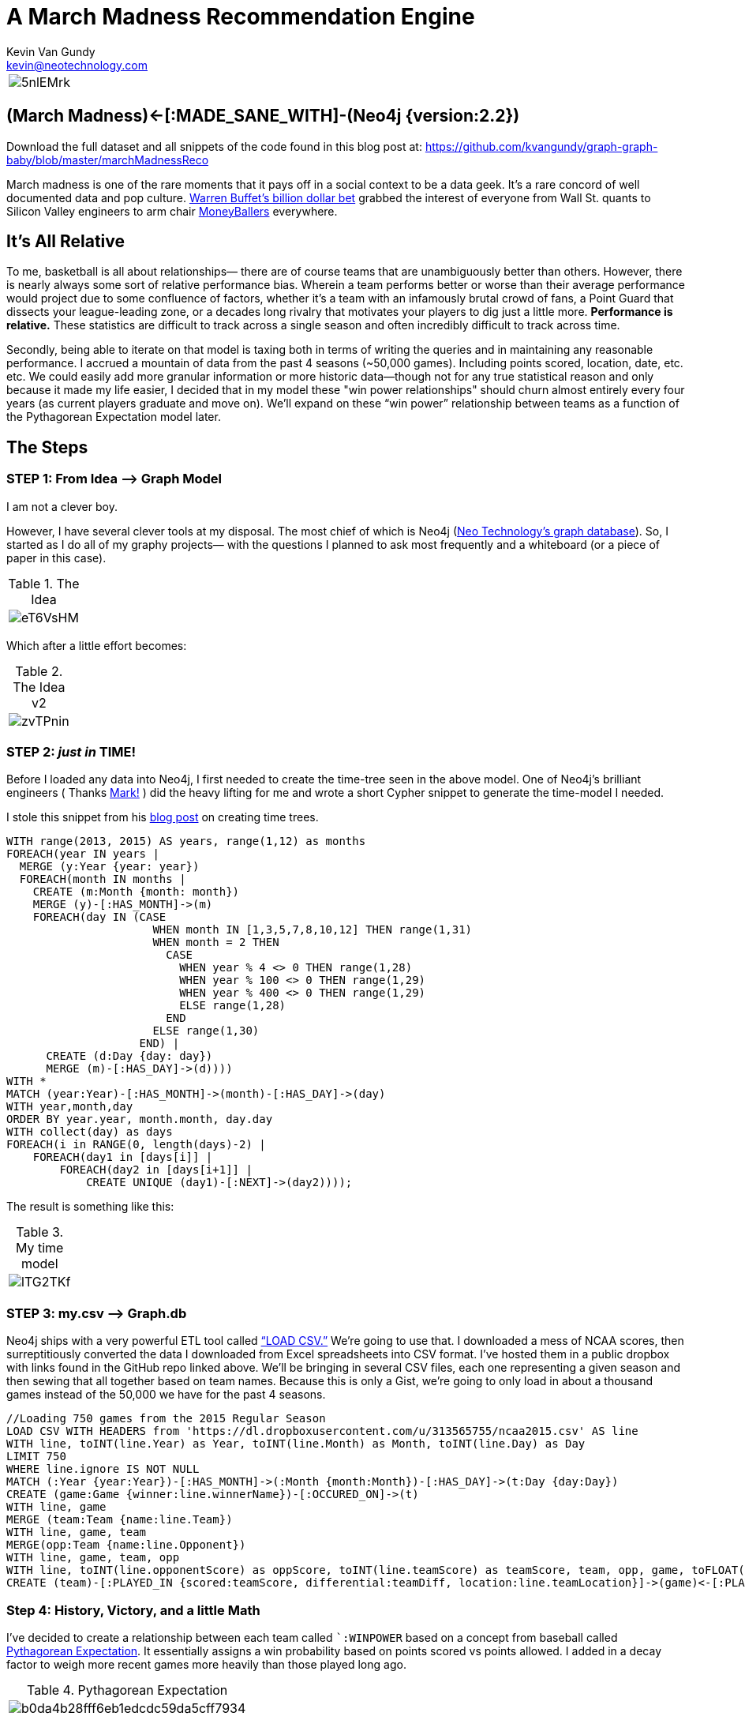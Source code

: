 = A March Madness Recommendation Engine
Kevin Van Gundy <kevin@neotechnology.com>
:neo4j-version: 2.3.0
:author: Kevin Van Gundy
:twitter: @kevinvangundy

:toc:

[cols="1*", border="3"]
|===
a|image::http://i.imgur.com/5nlEMrk.jpg?1[align="center"]
|===

== (March Madness)<-[:MADE_SANE_WITH]-(Neo4j {version:2.2})

Download the full dataset and all snippets of the code found in this blog post at: https://github.com/kvangundy/graph-graph-baby/blob/master/marchMadnessReco

March madness is one of the rare moments that it pays off in a social context to be a data geek. It’s a rare concord of well documented data and pop culture.
http://www.ibtimes.com/billion-dollar-bracket-challenge-2015-why-warren-buffett-yahoo-wont-do-college-1846246[Warren Buffet’s billion dollar bet] grabbed the interest of everyone from Wall St. quants to Silicon Valley engineers to arm chair http://www.imdb.com/title/tt1210166/[MoneyBallers] everywhere.

== It’s All Relative

To me, basketball is all about relationships— there are of course teams that are unambiguously better than others.
However, there is nearly always some sort of relative performance bias.
Wherein a team performs better or worse than their average performance would project due to some confluence of factors, whether it’s a team with an infamously brutal crowd of fans, a Point Guard that dissects your league-leading zone, or a decades long rivalry that motivates your players to dig just a little more.
*Performance is relative.*
These statistics are difficult to track across a single season and often incredibly difficult to track across time.

Secondly, being able to iterate on that model is taxing both in terms of writing the queries and in maintaining any reasonable performance.
I accrued a mountain of data from the past 4 seasons (~50,000 games).
Including points scored, location, date, etc. etc.
We could easily add more granular information or more historic data--though not for any true statistical reason and only because it made my life easier, I decided that in my model these "win power relationships" should churn almost entirely every four years (as current players graduate and move on).
We’ll expand  on these “win power” relationship between teams as a function of the Pythagorean Expectation model later.

== The Steps

=== STEP 1: From Idea —> Graph Model

I am not a clever boy.

However, I have several clever tools at my disposal.
The most chief of which is Neo4j (https://neo4j.com[Neo Technology’s graph database]).
So, I started as I do all of my graphy projects— with the questions I planned to ask most frequently and a whiteboard (or a piece of paper in this case).

.The Idea
[cols="1*", border="3"]
|===
a|image::http://i.imgur.com/eT6VsHM.jpg?1[align="center"]
|===

Which after a little effort becomes:

.The Idea v2
[cols="1*", border="3"]
|===
a|image::http://i.imgur.com/zvTPnin.png[align="center"]
|===

=== STEP 2: _just in_ *TIME!*

Before I loaded any data into Neo4j, I first needed to create the time-tree seen in the above model.
One of Neo4j’s brilliant engineers ( Thanks https://twitter.com/markhneedham[Mark!] ) did the heavy lifting for me and wrote a short Cypher snippet to generate the time-model I needed.

I stole this snippet from his http://www.markhneedham.com/blog/2014/04/19/neo4j-cypher-creating-a-time-tree-down-to-the-day[blog post] on creating time trees.

[source, cypher]
----
WITH range(2013, 2015) AS years, range(1,12) as months
FOREACH(year IN years |
  MERGE (y:Year {year: year})
  FOREACH(month IN months |
    CREATE (m:Month {month: month})
    MERGE (y)-[:HAS_MONTH]->(m)
    FOREACH(day IN (CASE
                      WHEN month IN [1,3,5,7,8,10,12] THEN range(1,31)
                      WHEN month = 2 THEN
                        CASE
                          WHEN year % 4 <> 0 THEN range(1,28)
                          WHEN year % 100 <> 0 THEN range(1,29)
                          WHEN year % 400 <> 0 THEN range(1,29)
                          ELSE range(1,28)
                        END
                      ELSE range(1,30)
                    END) |
      CREATE (d:Day {day: day})
      MERGE (m)-[:HAS_DAY]->(d))))
WITH *
MATCH (year:Year)-[:HAS_MONTH]->(month)-[:HAS_DAY]->(day)
WITH year,month,day
ORDER BY year.year, month.month, day.day
WITH collect(day) as days
FOREACH(i in RANGE(0, length(days)-2) |
    FOREACH(day1 in [days[i]] |
        FOREACH(day2 in [days[i+1]] |
            CREATE UNIQUE (day1)-[:NEXT]->(day2))));
----

The result is something like this:

.My time model
[cols="1*", border="3"]
|===
a|image::http://i.imgur.com/lTG2TKf.png[align="center"]
|===

=== STEP 3: my.csv —> Graph.db

Neo4j ships with a very powerful ETL tool called http://neo4j.com/docs/stable/query-load-csv.html[“+LOAD CSV+.”]
We’re going to use that.
I downloaded a mess of NCAA scores, then surreptitiously converted the data I downloaded from Excel spreadsheets into CSV format.
I’ve hosted them in a public dropbox with links found in the GitHub repo linked above.
We’ll be bringing in several CSV files, each one representing a given season and then sewing that all together based on team names.
Because this is only a Gist, we're going to only load in about a thousand games instead of the 50,000 we have for the past 4 seasons.

[source, cypher]
----
//Loading 750 games from the 2015 Regular Season
LOAD CSV WITH HEADERS from 'https://dl.dropboxusercontent.com/u/313565755/ncaa2015.csv' AS line
WITH line, toINT(line.Year) as Year, toINT(line.Month) as Month, toINT(line.Day) as Day
LIMIT 750
WHERE line.ignore IS NOT NULL
MATCH (:Year {year:Year})-[:HAS_MONTH]->(:Month {month:Month})-[:HAS_DAY]->(t:Day {day:Day})
CREATE (game:Game {winner:line.winnerName})-[:OCCURED_ON]->(t)
WITH line, game
MERGE (team:Team {name:line.Team})
WITH line, game, team
MERGE(opp:Team {name:line.Opponent})
WITH line, game, team, opp
WITH line, toINT(line.opponentScore) as oppScore, toINT(line.teamScore) as teamScore, team, opp, game, toFLOAT(line.teamDiff) as teamDiff, toFLOAT(line.oppDiff) as oppDiff
CREATE (team)-[:PLAYED_IN {scored:teamScore, differential:teamDiff, location:line.teamLocation}]->(game)<-[:PLAYED_IN {scored:oppScore, differential:oppDiff, location:line.oppLocation}]-(opp);
----

=== Step 4: History, Victory, and a little Math

I’ve decided to create a relationship between each team called ``:WINPOWER` based on a concept from baseball called http://en.wikipedia.org/wiki/Pythagorean_expectation[Pythagorean Expectation].
It essentially assigns a win probability based on points scored vs points allowed.
I added in a decay factor to weigh more recent games more heavily than those played long ago.

.Pythagorean Expectation
[cols="1*", border="3"]
|===
a|image::http://upload.wikimedia.org/math/b/0/d/b0da4b28fff6eb1edcdc59da5cff7934.png[align="center"]
|===

[source, cypher]
----
//Assigning Pythagorean Expectation
MATCH (a:Team)-[aa:PLAYED_IN]->(game)<-[bb:PLAYED_IN]-(b:Team)
WITH toFloat(aa.scored*aa.scored) as team2, toFloat(bb.scored*bb.scored) as opp2, game, a,b
//
//Remember that Pythagorean Expectation is (points_scored^2 / (points scored^2 + points allowed^2))
//
WITH ((team2)/(team2+opp2)) as PyEx, game,a,b
//
// tying the game to the correct day in our time tree
MATCH (game)-[:OCCURED_ON]->(day)<-[:HAS_DAY]-(month)<-[:HAS_MONTH]-(year)
//
//setting March 15th to the day before the tournament and calculating how many days ago the last game was played
WITH (365*2015 + 2015 /4 - 2015 /100 + 2015 /400 + 15 + (153*3+8)/5) as dayBeforeTournament,
(365*(year.year) + (year.year)/4 - (year.year)/100 + (year.year)/400 + (day.day) + (153*(month.month)+8)/5) as oldYear, PyEx,a,b
//
//assuming that "win relevance" decays linearly over 4 years or how long any part of those same teams are playing against one another represented by "weight"
//
WITH ((4*365.25)-(dayBeforeTournament-oldYear))/(4*365.25) as weight, PyEx, a, b
//
//adding up all of the weights*pythagorean expectation for a current win probability
//
WITH SUM(weight*PyEx) as winPower, a, b
//creating a new relationship that stores a team's given probability of defeating another team as of March 15th
//
MERGE (a)-[w:WINPOWER]->(b)
SET w.winPower = winPower;
----

[cols="1*", border="3"]
|===
a|image::http://i.imgur.com/UBcDDF6.gif[align="center"]
|===
[source, cypher]

----
MATCH (a)-[w:WINPOWER]->(b)
RETURN a.name as Team_1, w.winPower as WINPOWER_Against, b.name as Team_2
ORDER BY w.winPower DESC
LIMIT 10;
----

// table

=== STEP 5: The Big Payout

Now this is the fun part, lets go through a few games to see if we can accurately predict will win.

=== GAME 1: Navy vs Michigan St.

[source, cypher]
----
//bracketmaker, bracketmaker, make me a billion
//
CREATE (g:SimulatedGame)
WITH g
MATCH (a:Team)-[x:WINPOWER]->(b:Team), (a)<-[y:WINPOWER]-(b)
WHERE a.name = 'Navy' AND b.name = 'Michigan St'
MERGE (a)-[:SIMULATED]->(g)<-[:SIMULATED]-(b)
WITH b,a,g,x,y,
CASE
WHEN x.winPower > y.winPower
THEN a.name
ELSE b.name
END AS winName
SET g.winner=winName
RETURN a.name as Team_1, x.winPower as Team1_WP, b.name as Team_2, y.winPower as Team2_WP,  g.winner as Winner_of_MatchUp;
----

//table

[source, cypher]
----
MATCH (a)-[:SIMULATED]->(g)<-[:SIMULATED]-(b)
WHERE a.name = 'Navy' AND b.name = 'Michigan St'
RETURN a, b, g;
----

//graph_result


Clearly we see that Michigan St. is the winner.

=== Game 2: Kentucky vs. UT Arlington

[source, cypher]
----
//bracketmaker, bracketmaker, make me a billion
//
MATCH (a)-[:PLAYED_IN]->(g:Game)<-[:PLAYED_IN]-(b)
WHERE a.name = 'Kentucky' AND b.name = 'UT Arlington'
RETURN a, g, b
----

//table

darn...no results, this means during our regular season Kentucky and UT Arlington haven't played each other (nor have they played each other in the past 4 years of NCAA Championships)

Well, why don't we just compare the teams they've both played previously and take either an average or a sum of their "win power scores."
For example, we can infer that if Kentucky always beats Michigan State and Michigan State always beats Hampton then most likely Kentucky is going to beat Hampton.
We can easily compare all mutual teams and how they fare against them and create a good guess as to who should win.*

*With the full dataset we can do this for the entirety of the Round of 64, however with the truncated "Graph Gist" dataset, I cherry picked an example to illustrate.

[source, cypher]
----
//What if they've never played each other?!
CREATE (g:SimulatedGame)
WITH g
MATCH (a:Team)-[aa:WINPOWER]->(intermediate:Team)<-[bb:WINPOWER]-(b:Team)
WHERE a.name = 'Kentucky' AND b.name = 'UT Arlington'
WITH g, a, aa, b, bb,
CASE
WHEN SUM(aa.winPower) > SUM(bb.winPower)
THEN a.name
ELSE b.name
END AS winName
SET g.winner=winName
WITH*
MERGE (a)-[:SIMULATED]->(g)<-[:SIMULATED]-(b)
WITH*
RETURN a.name as Team_1, sum(aa.winPower) as Team1_WP, b.name as Team_2, sum(bb.winPower) as Team2_WP, g.winner as Winner_of_MatchUp;
----

//table

== The End

[cols="1*", border="3"]
|===
a|image::http://cdn0.sbnation.com/imported_assets/1545119/Z2t3Hee_medium.gif[align="center"]
|===
[source, cypher]

== References

//console
